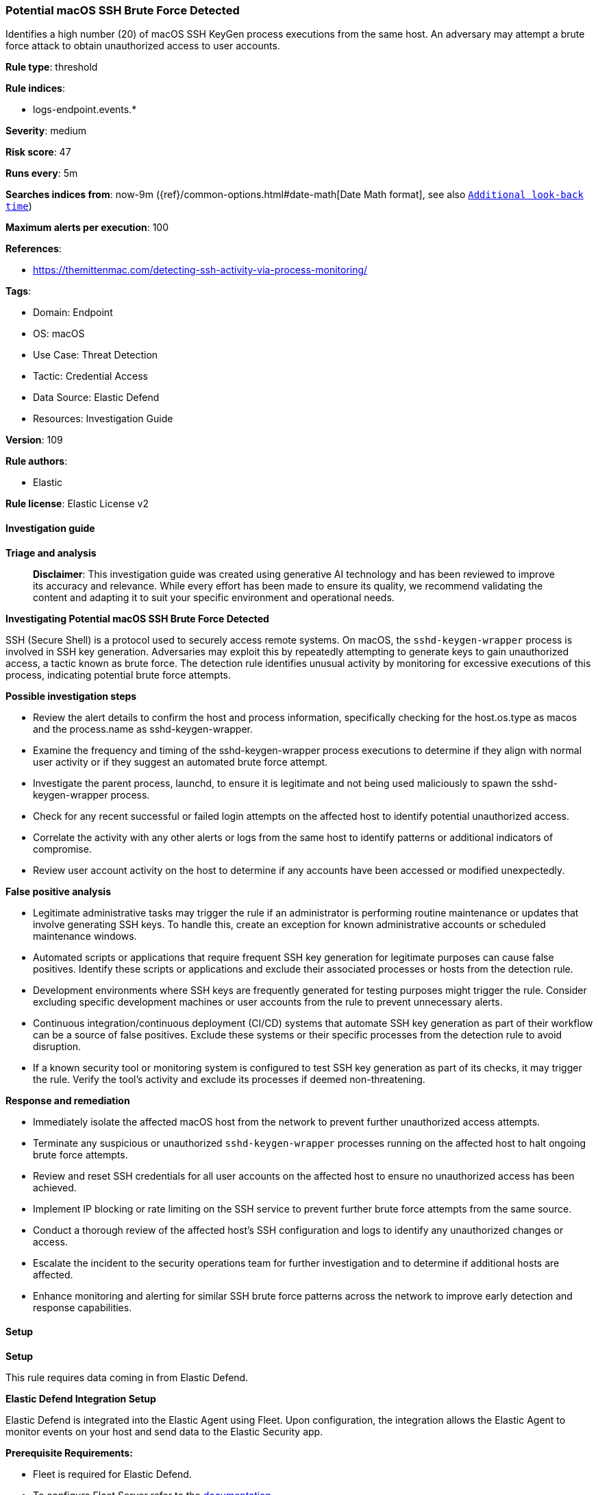 [[prebuilt-rule-8-14-21-potential-macos-ssh-brute-force-detected]]
=== Potential macOS SSH Brute Force Detected

Identifies a high number (20) of macOS SSH KeyGen process executions from the same host. An adversary may attempt a brute force attack to obtain unauthorized access to user accounts.

*Rule type*: threshold

*Rule indices*: 

* logs-endpoint.events.*

*Severity*: medium

*Risk score*: 47

*Runs every*: 5m

*Searches indices from*: now-9m ({ref}/common-options.html#date-math[Date Math format], see also <<rule-schedule, `Additional look-back time`>>)

*Maximum alerts per execution*: 100

*References*: 

* https://themittenmac.com/detecting-ssh-activity-via-process-monitoring/

*Tags*: 

* Domain: Endpoint
* OS: macOS
* Use Case: Threat Detection
* Tactic: Credential Access
* Data Source: Elastic Defend
* Resources: Investigation Guide

*Version*: 109

*Rule authors*: 

* Elastic

*Rule license*: Elastic License v2


==== Investigation guide



*Triage and analysis*


> **Disclaimer**:
> This investigation guide was created using generative AI technology and has been reviewed to improve its accuracy and relevance. While every effort has been made to ensure its quality, we recommend validating the content and adapting it to suit your specific environment and operational needs.


*Investigating Potential macOS SSH Brute Force Detected*


SSH (Secure Shell) is a protocol used to securely access remote systems. On macOS, the `sshd-keygen-wrapper` process is involved in SSH key generation. Adversaries may exploit this by repeatedly attempting to generate keys to gain unauthorized access, a tactic known as brute force. The detection rule identifies unusual activity by monitoring for excessive executions of this process, indicating potential brute force attempts.


*Possible investigation steps*


- Review the alert details to confirm the host and process information, specifically checking for the host.os.type as macos and the process.name as sshd-keygen-wrapper.
- Examine the frequency and timing of the sshd-keygen-wrapper process executions to determine if they align with normal user activity or if they suggest an automated brute force attempt.
- Investigate the parent process, launchd, to ensure it is legitimate and not being used maliciously to spawn the sshd-keygen-wrapper process.
- Check for any recent successful or failed login attempts on the affected host to identify potential unauthorized access.
- Correlate the activity with any other alerts or logs from the same host to identify patterns or additional indicators of compromise.
- Review user account activity on the host to determine if any accounts have been accessed or modified unexpectedly.


*False positive analysis*


- Legitimate administrative tasks may trigger the rule if an administrator is performing routine maintenance or updates that involve generating SSH keys. To handle this, create an exception for known administrative accounts or scheduled maintenance windows.
- Automated scripts or applications that require frequent SSH key generation for legitimate purposes can cause false positives. Identify these scripts or applications and exclude their associated processes or hosts from the detection rule.
- Development environments where SSH keys are frequently generated for testing purposes might trigger the rule. Consider excluding specific development machines or user accounts from the rule to prevent unnecessary alerts.
- Continuous integration/continuous deployment (CI/CD) systems that automate SSH key generation as part of their workflow can be a source of false positives. Exclude these systems or their specific processes from the detection rule to avoid disruption.
- If a known security tool or monitoring system is configured to test SSH key generation as part of its checks, it may trigger the rule. Verify the tool's activity and exclude its processes if deemed non-threatening.


*Response and remediation*


- Immediately isolate the affected macOS host from the network to prevent further unauthorized access attempts.
- Terminate any suspicious or unauthorized `sshd-keygen-wrapper` processes running on the affected host to halt ongoing brute force attempts.
- Review and reset SSH credentials for all user accounts on the affected host to ensure no unauthorized access has been achieved.
- Implement IP blocking or rate limiting on the SSH service to prevent further brute force attempts from the same source.
- Conduct a thorough review of the affected host's SSH configuration and logs to identify any unauthorized changes or access.
- Escalate the incident to the security operations team for further investigation and to determine if additional hosts are affected.
- Enhance monitoring and alerting for similar SSH brute force patterns across the network to improve early detection and response capabilities.

==== Setup



*Setup*


This rule requires data coming in from Elastic Defend.


*Elastic Defend Integration Setup*

Elastic Defend is integrated into the Elastic Agent using Fleet. Upon configuration, the integration allows the Elastic Agent to monitor events on your host and send data to the Elastic Security app.


*Prerequisite Requirements:*

- Fleet is required for Elastic Defend.
- To configure Fleet Server refer to the https://www.elastic.co/guide/en/fleet/current/fleet-server.html[documentation].


*The following steps should be executed in order to add the Elastic Defend integration on a macOS System:*

- Go to the Kibana home page and click "Add integrations".
- In the query bar, search for "Elastic Defend" and select the integration to see more details about it.
- Click "Add Elastic Defend".
- Configure the integration name and optionally add a description.
- Select the type of environment you want to protect, for MacOS it is recommended to select "Traditional Endpoints".
- Select a configuration preset. Each preset comes with different default settings for Elastic Agent, you can further customize these later by configuring the Elastic Defend integration policy. https://www.elastic.co/guide/en/security/current/configure-endpoint-integration-policy.html[Helper guide].
- We suggest selecting "Complete EDR (Endpoint Detection and Response)" as a configuration setting, that provides "All events; all preventions"
- Enter a name for the agent policy in "New agent policy name". If other agent policies already exist, you can click the "Existing hosts" tab and select an existing policy instead.
For more details on Elastic Agent configuration settings, refer to the https://www.elastic.co/guide/en/fleet/current/agent-policy.html[helper guide].
- Click "Save and Continue".
- To complete the integration, select "Add Elastic Agent to your hosts" and continue to the next section to install the Elastic Agent on your hosts.
For more details on Elastic Defend refer to the https://www.elastic.co/guide/en/security/current/install-endpoint.html[helper guide].


==== Rule query


[source, js]
----------------------------------
event.category:process and host.os.type:macos and event.type:start and process.name:"sshd-keygen-wrapper" and process.parent.name:launchd

----------------------------------

*Framework*: MITRE ATT&CK^TM^

* Tactic:
** Name: Credential Access
** ID: TA0006
** Reference URL: https://attack.mitre.org/tactics/TA0006/
* Technique:
** Name: Brute Force
** ID: T1110
** Reference URL: https://attack.mitre.org/techniques/T1110/
